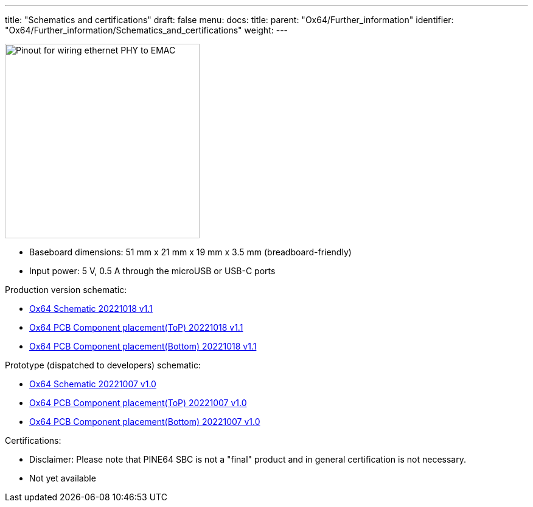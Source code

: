 ---
title: "Schematics and certifications"
draft: false
menu:
  docs:
    title:
    parent: "Ox64/Further_information"
    identifier: "Ox64/Further_information/Schematics_and_certifications"
    weight: 
---

image:/documentation/images/Ox64_ethphy.png[Pinout for wiring ethernet PHY to EMAC,title="Pinout for wiring ethernet PHY to EMAC", 320,float="right"]

* Baseboard dimensions: 51 mm x 21 mm x 19 mm x 3.5 mm (breadboard-friendly)
* Input power: 5 V, 0.5 A through the microUSB or USB-C ports

Production version schematic:

* https://files.pine64.org/doc/ox64/PINE64_Ox64-Schematic-202221018.pdf[Ox64 Schematic 20221018 v1.1]
* https://files.pine64.org/doc/ox64/PINE64_Ox64_PCB_Placement-Top-20221018.pdf[Ox64 PCB Component placement(ToP) 20221018 v1.1]
* https://files.pine64.org/doc/ox64/PINE64_Ox64_PCB_Placement-Bottom-20221018.pdf[Ox64 PCB Component placement(Bottom) 20221018 v1.1]

Prototype (dispatched to developers) schematic:

* https://files.pine64.org/doc/ox64/PINE64_Ox64-Schematic-202221007.pdf[Ox64 Schematic 20221007 v1.0]
* https://files.pine64.org/doc/ox64/PINE64_Ox64_PCB_Placement-Top-20221007.pdf[Ox64 PCB Component placement(ToP) 20221007 v1.0]
* https://files.pine64.org/doc/ox64/PINE64_Ox64_PCB_Placement-Bottom-20221007.pdf[Ox64 PCB Component placement(Bottom) 20221007 v1.0]

Certifications:

* Disclaimer: Please note that PINE64 SBC is not a "final" product and in general certification is not necessary.
* Not yet available

